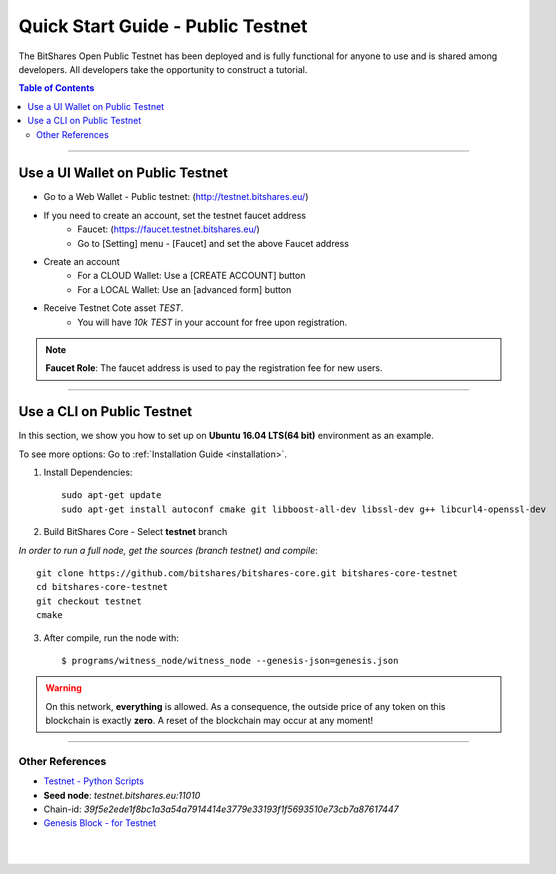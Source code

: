 
.. _public-testnet-details:

*************************************
Quick Start Guide - Public Testnet
*************************************

The BitShares Open Public Testnet has been deployed and is fully functional for anyone to use and is shared among developers. All developers take the opportunity to construct a tutorial.


.. contents:: Table of Contents
   :local:
   
-------

Use a UI Wallet on Public Testnet
=======================================

- Go to a Web Wallet - Public testnet: (http://testnet.bitshares.eu/) 
- If you need to create an account, set the testnet faucet address
   - Faucet: (https://faucet.testnet.bitshares.eu/)
   - Go to [Setting] menu - [Faucet] and set the above Faucet address 
- Create an account
   - For a CLOUD Wallet: Use a [CREATE ACCOUNT] button
   - For a LOCAL Wallet: Use an [advanced form] button
- Receive Testnet Cote asset *TEST*.
   - You will have `10k TEST` in your account for free upon registration.

.. note:: **Faucet Role**: The faucet address is used to pay the registration fee for new users.

-------------------


Use a CLI on Public Testnet
=================================

In this section, we show you how to set up on **Ubuntu 16.04 LTS(64 bit)** environment as an example.

To see more options: Go to :ref:`Installation Guide <installation>`.

1. Install Dependencies::

	 sudo apt-get update
	 sudo apt-get install autoconf cmake git libboost-all-dev libssl-dev g++ libcurl4-openssl-dev

2. Build BitShares Core - Select **testnet** branch

*In order to run a full node, get the sources (branch testnet) and compile*::

	 git clone https://github.com/bitshares/bitshares-core.git bitshares-core-testnet
	 cd bitshares-core-testnet    
	 git checkout testnet
	 cmake

3. After compile, run the node with::

        $ programs/witness_node/witness_node --genesis-json=genesis.json


.. Warning:: On this network, **everything** is allowed. As a consequence, the outside price of any token on this blockchain is exactly **zero**. A reset of the blockchain may occur at any moment!


-----------------

Other References
---------------------

- `Testnet - Python Scripts <https://github.com/BitSharesEurope/testnet-pythonscripts>`_

- **Seed node**: `testnet.bitshares.eu:11010`
- Chain-id: `39f5e2ede1f8bc1a3a54a7914414e3779e33193f1f5693510e73cb7a87617447`
- `Genesis Block - for Testnet <https://github.com/bitshares/bitshares-core/blob/testnet/genesis.json>`_


|

|


